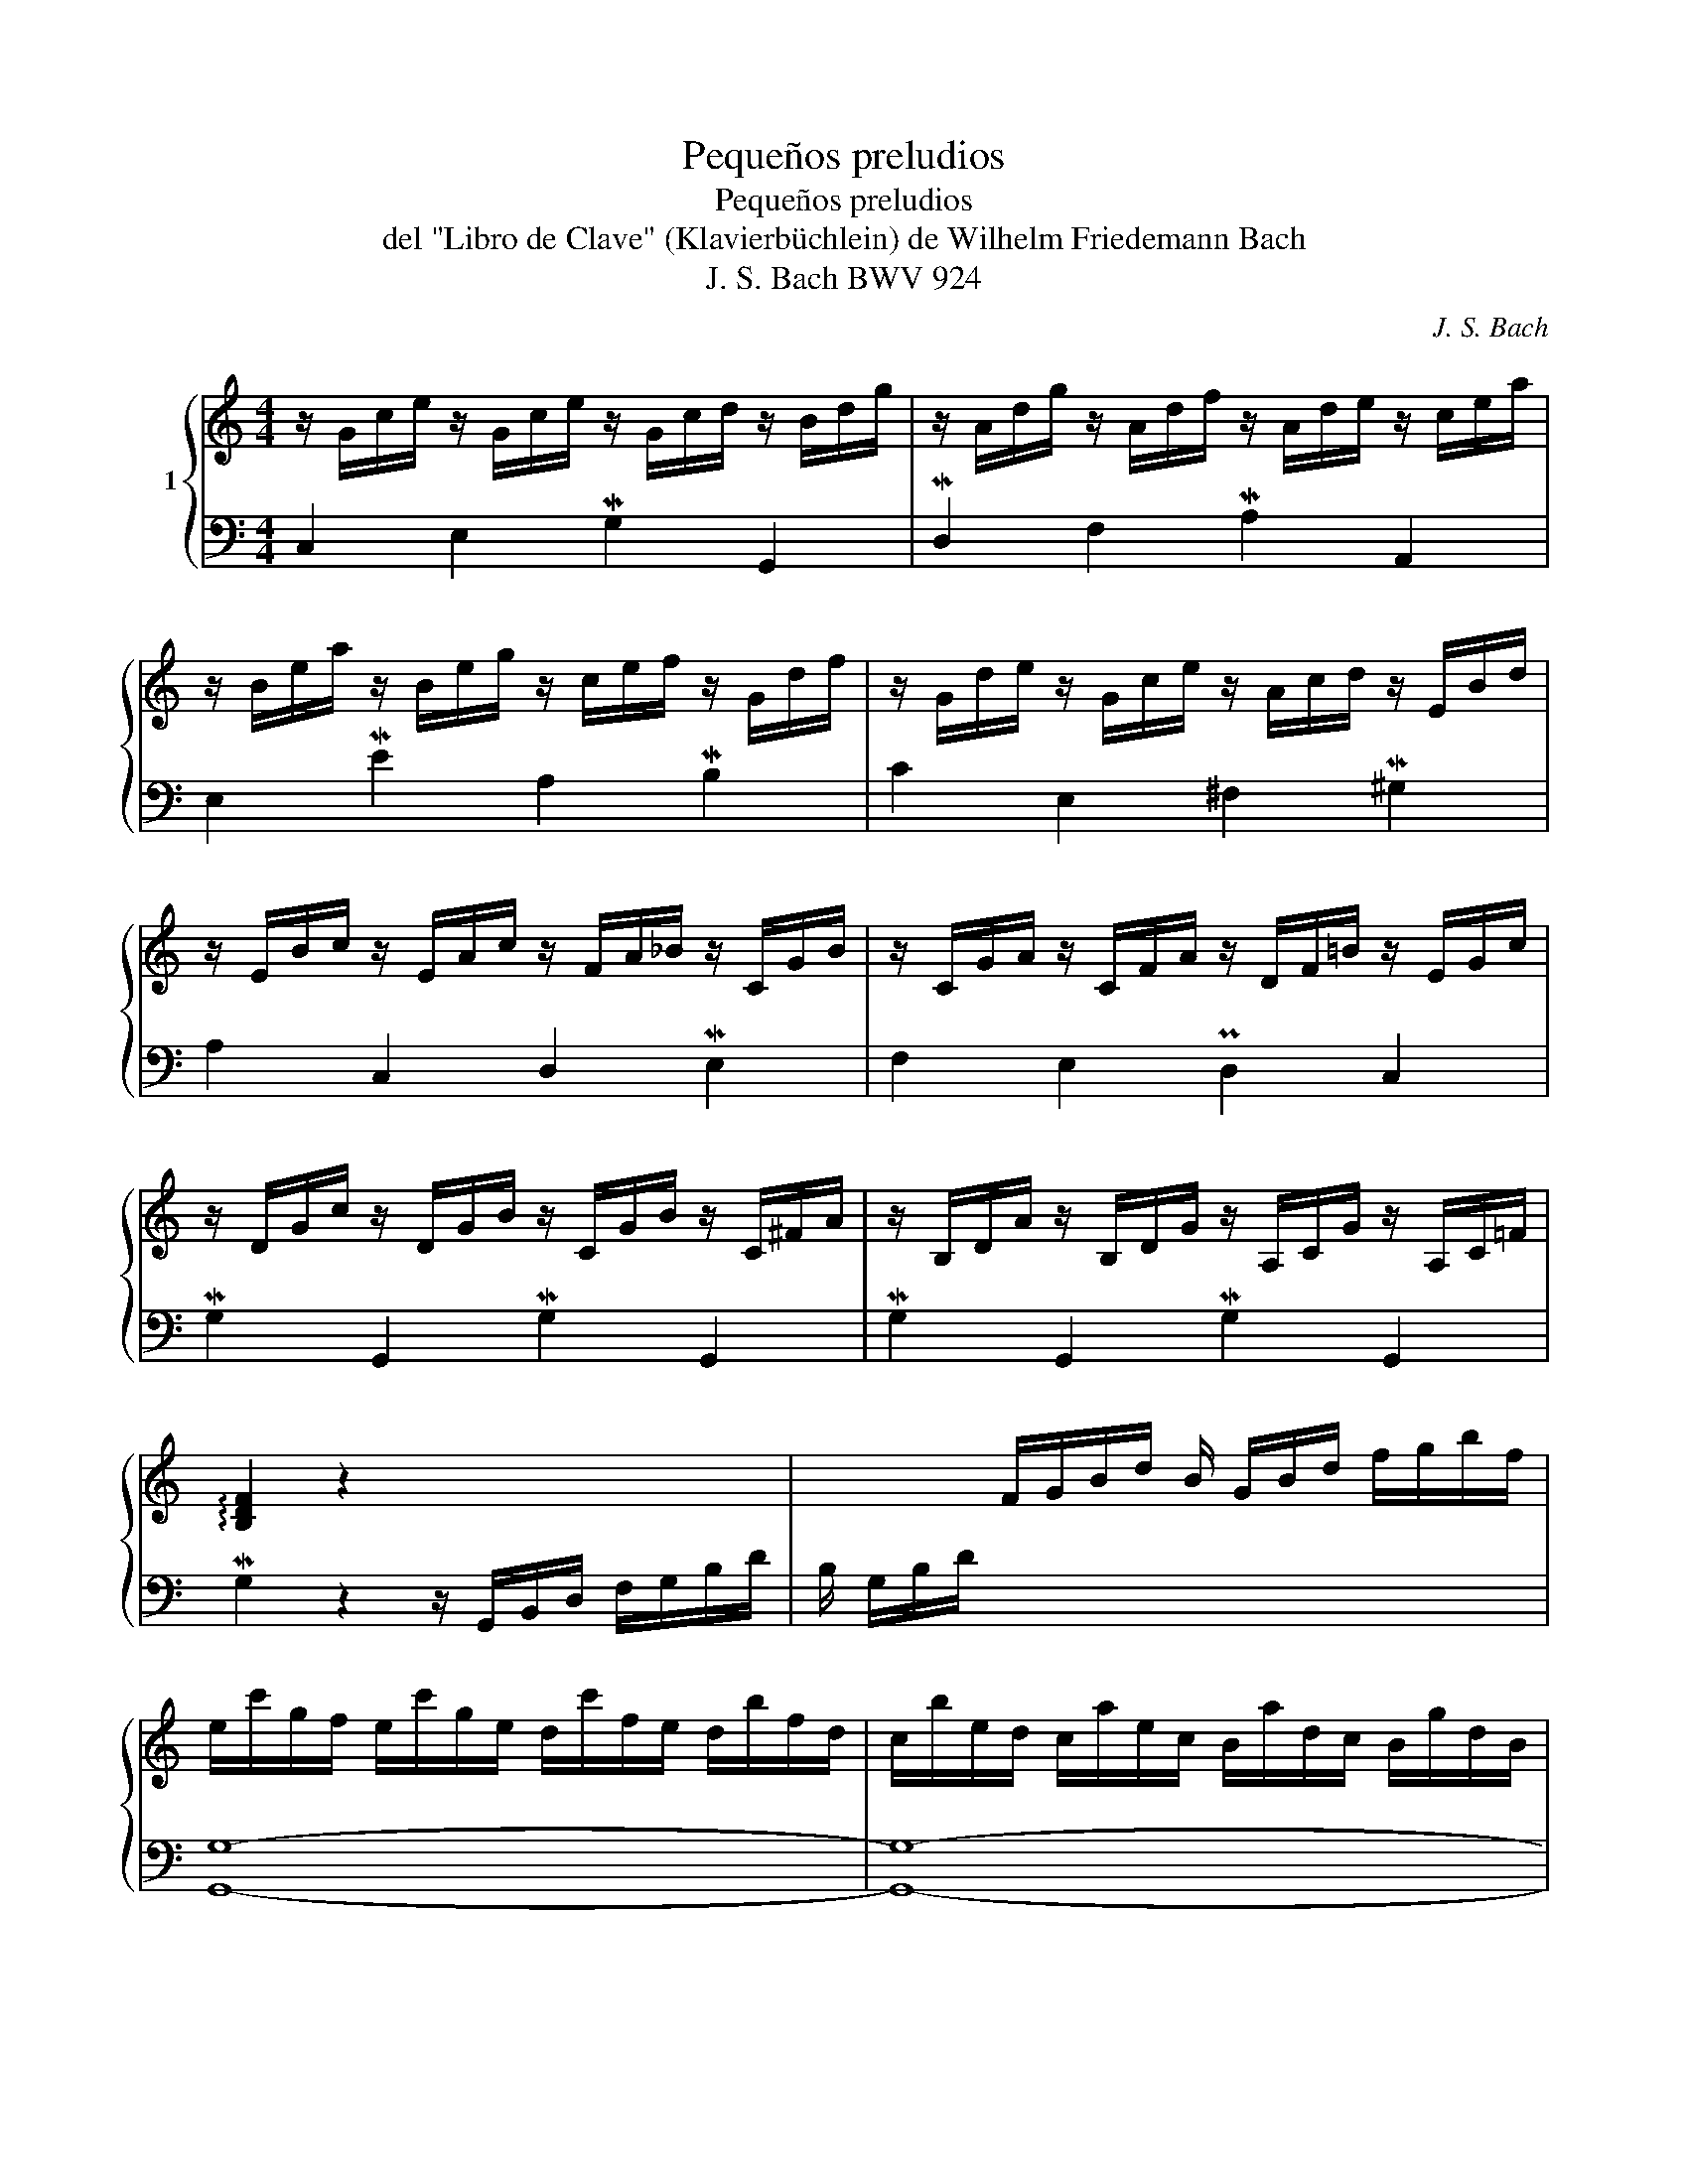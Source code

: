 X:1
T:Pequeños preludios
T:Pequeños preludios
T:del "Libro de Clave" (Klavierbüchlein) de Wilhelm Friedemann Bach
T:J. S. Bach BWV 924
C:J. S. Bach
Z:BWV 924
%%score { ( 1 3 ) | 2 }
L:1/8
M:4/4
K:C
V:1 treble nm="1"
V:3 treble 
V:2 bass 
V:1
 z/ G/c/e/ z/ G/c/e/ z/ G/c/d/ z/ B/d/g/ | z/ A/d/g/ z/ A/d/f/ z/ A/d/e/ z/ c/e/a/ | %2
 z/ B/e/a/ z/ B/e/g/ z/ c/e/f/ z/ G/d/f/ | z/ G/d/e/ z/ G/c/e/ z/ A/c/d/ z/ E/B/d/ | %4
 z/ E/B/c/ z/ E/A/c/ z/ F/A/_B/ z/ C/G/B/ | z/ C/G/A/ z/ C/F/A/ z/ D/F/=B/ z/ E/G/c/ | %6
 z/ D/G/c/ z/ D/G/B/ z/ C/G/B/ z/ C/^F/A/ | z/ B,/D/A/ z/ B,/D/G/ z/ A,/C/G/ z/ A,/C/=F/ | %8
 !arpeggio![B,DF]2 z2 x4 | x2 F/G/B/d/ B/ G/B/d/ f/g/b/f/ | %10
 e/c'/g/f/ e/c'/g/e/ d/c'/f/e/ d/b/f/d/ | c/b/e/d/ c/a/e/c/ B/a/d/c/ B/g/d/B/ | %12
 A/g/c/B/ A/^f/c/A/ B/=f/d/c/ B/f/d/B/ | G/e/c/B/ A/e/c/A/ ^F/d/B/A/ G/d/B/G/ | %14
 E/c/A/G/ ^F/c/A/F/ D/c/PB/A/ B/G/d/=F/ | G/E/=F/d/ c/B/A/G/ f/d/_e/c/ ^F/e/d/c/ | %16
 B/d/B/G/ _A/=F/G/D/ _E/^F/=A/c/ z/ cB/ | [EGc]8 |] %18
V:2
 C,2 E,2 MG,2 G,,2 | MD,2 F,2 MA,2 A,,2 | E,2 ME2 A,2 MB,2 | C2 E,2 ^F,2 M^G,2 | A,2 C,2 D,2 ME,2 | %5
 F,2 E,2 PD,2 C,2 | MG,2 G,,2 MG,2 G,,2 | MG,2 G,,2 MG,2 G,,2 | %8
 MG,2 z2 z/ G,,/B,,/D,/ F,/G,/B,/D/ | B,/ G,/B,/D/ x2 x4 | [G,,G,]8- | [G,,G,]8- | [G,,G,]8- | %13
 [G,,G,-]8 | [G,,G,-]8 | [G,,G,]8- | [G,,G,]8 | [C,,C,]8 |] %18
V:3
 x8 | x8 | x8 | x8 | x8 | x8 | x8 | x8 | x8 | x8 | x8 | x8 | x8 | x8 | x8 | x8 | x6 D=F | x8 |] %18

